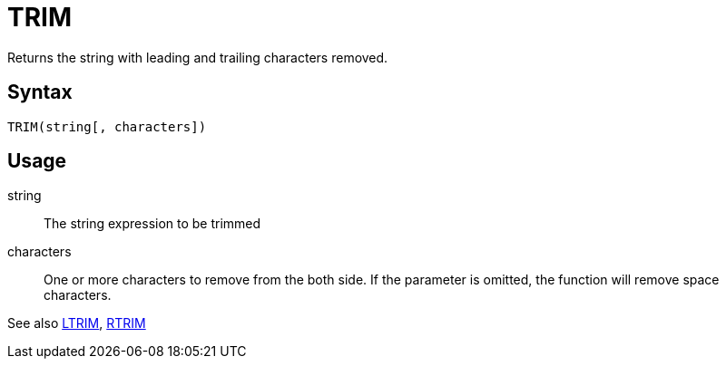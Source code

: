 = TRIM

Returns the string with leading and trailing characters removed.

== Syntax
----
TRIM(string[, characters])
----

== Usage

string:: The string expression to be trimmed

characters::  One or more characters to remove from the both side. If the parameter is omitted, the function will remove space characters.

See also xref:ltrim.adoc[LTRIM], xref:rtrim.adoc[RTRIM]